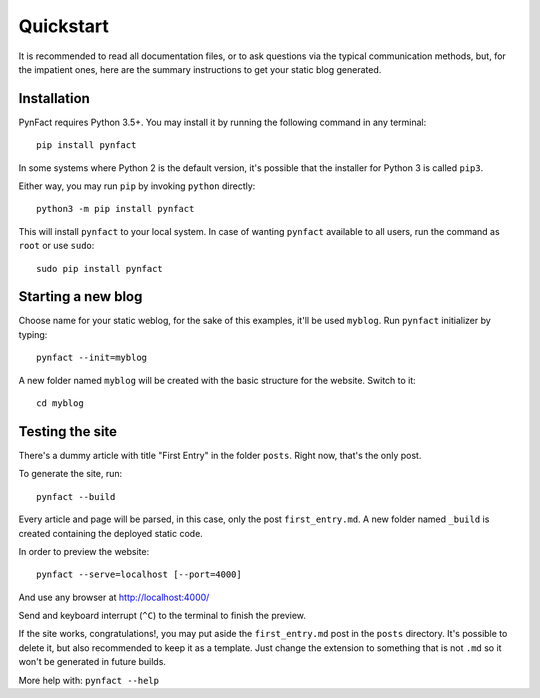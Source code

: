 .. vim: set ft=rst fenc=utf-8 tw=72 nowrap:

**********
Quickstart
**********

It is recommended to read all documentation files, or to ask questions
via the typical communication methods, but, for the impatient ones, here
are the summary instructions to get your static blog generated.

Installation
============

PynFact requires Python 3.5+.  You may install it by running the
following command in any terminal::

    pip install pynfact

In some systems where Python 2 is the default version, it's possible
that the installer for Python 3 is called ``pip3``.

Either way, you may run ``pip`` by invoking ``python`` directly::

    python3 -m pip install pynfact

This will install ``pynfact`` to your local system.  In case of wanting
``pynfact`` available to all users, run the command as ``root`` or use
``sudo``::

    sudo pip install pynfact

Starting a new blog
===================

Choose name for your static weblog, for the sake of this examples, it'll
be used ``myblog``.  Run ``pynfact`` initializer by typing::

    pynfact --init=myblog

A new folder named ``myblog`` will be created with the basic structure for
the website.  Switch to it::

    cd myblog

Testing the site
================

There's a dummy article with title "First Entry" in the folder
``posts``.  Right now, that's the only post.

To generate the site, run::

    pynfact --build

Every article and page will be parsed, in this case, only the post
``first_entry.md``.  A new folder named ``_build`` is created containing
the deployed static code.

In order to preview the website::

    pynfact --serve=localhost [--port=4000]

And use any browser at `<http://localhost:4000/>`_

Send and keyboard interrupt (``^C``) to the terminal to finish the
preview.

If the site works, congratulations!, you may put aside the
``first_entry.md`` post in the ``posts`` directory.  It's possible to
delete it, but also recommended to keep it as a template.  Just change
the extension to something that is not ``.md`` so it won't be generated
in future builds.

More help with: ``pynfact --help``

